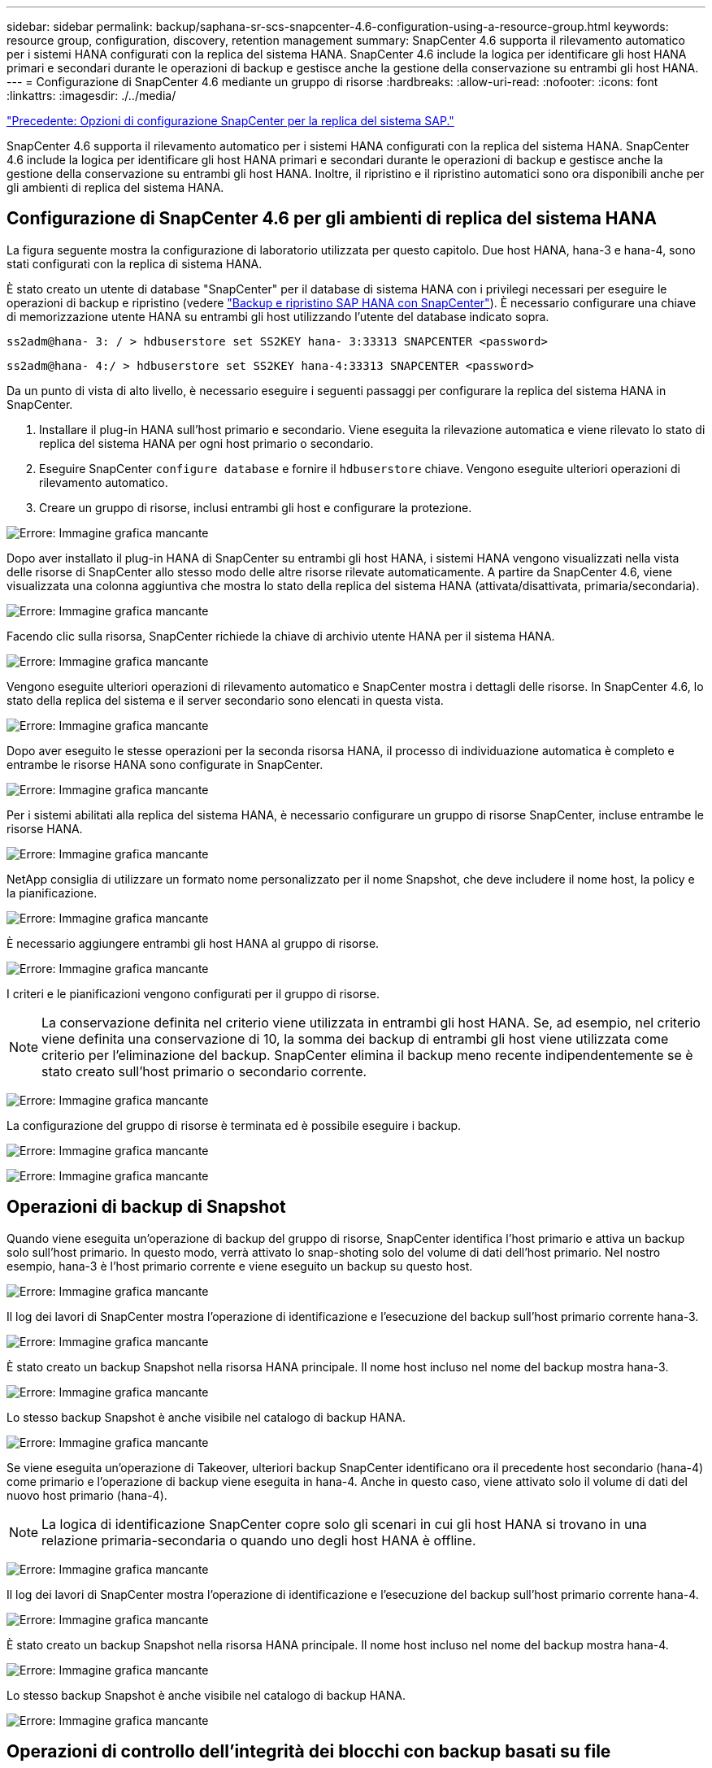 ---
sidebar: sidebar 
permalink: backup/saphana-sr-scs-snapcenter-4.6-configuration-using-a-resource-group.html 
keywords: resource group, configuration, discovery, retention management 
summary: SnapCenter 4.6 supporta il rilevamento automatico per i sistemi HANA configurati con la replica del sistema HANA. SnapCenter 4.6 include la logica per identificare gli host HANA primari e secondari durante le operazioni di backup e gestisce anche la gestione della conservazione su entrambi gli host HANA. 
---
= Configurazione di SnapCenter 4.6 mediante un gruppo di risorse
:hardbreaks:
:allow-uri-read: 
:nofooter: 
:icons: font
:linkattrs: 
:imagesdir: ./../media/


link:saphana-sr-scs-snapcenter-configuration-options-for-sap-system-replication.html["Precedente: Opzioni di configurazione SnapCenter per la replica del sistema SAP."]

SnapCenter 4.6 supporta il rilevamento automatico per i sistemi HANA configurati con la replica del sistema HANA. SnapCenter 4.6 include la logica per identificare gli host HANA primari e secondari durante le operazioni di backup e gestisce anche la gestione della conservazione su entrambi gli host HANA. Inoltre, il ripristino e il ripristino automatici sono ora disponibili anche per gli ambienti di replica del sistema HANA.



== Configurazione di SnapCenter 4.6 per gli ambienti di replica del sistema HANA

La figura seguente mostra la configurazione di laboratorio utilizzata per questo capitolo. Due host HANA, hana-3 e hana-4, sono stati configurati con la replica di sistema HANA.

È stato creato un utente di database "SnapCenter" per il database di sistema HANA con i privilegi necessari per eseguire le operazioni di backup e ripristino (vedere https://www.netapp.com/us/media/tr-4614.pdf["Backup e ripristino SAP HANA con SnapCenter"^]). È necessario configurare una chiave di memorizzazione utente HANA su entrambi gli host utilizzando l'utente del database indicato sopra.

....
ss2adm@hana- 3: / > hdbuserstore set SS2KEY hana- 3:33313 SNAPCENTER <password>
....
....
ss2adm@hana- 4:/ > hdbuserstore set SS2KEY hana-4:33313 SNAPCENTER <password>
....
Da un punto di vista di alto livello, è necessario eseguire i seguenti passaggi per configurare la replica del sistema HANA in SnapCenter.

. Installare il plug-in HANA sull'host primario e secondario. Viene eseguita la rilevazione automatica e viene rilevato lo stato di replica del sistema HANA per ogni host primario o secondario.
. Eseguire SnapCenter `configure database` e fornire il `hdbuserstore` chiave. Vengono eseguite ulteriori operazioni di rilevamento automatico.
. Creare un gruppo di risorse, inclusi entrambi gli host e configurare la protezione.


image:saphana-sr-scs-image6.png["Errore: Immagine grafica mancante"]

Dopo aver installato il plug-in HANA di SnapCenter su entrambi gli host HANA, i sistemi HANA vengono visualizzati nella vista delle risorse di SnapCenter allo stesso modo delle altre risorse rilevate automaticamente. A partire da SnapCenter 4.6, viene visualizzata una colonna aggiuntiva che mostra lo stato della replica del sistema HANA (attivata/disattivata, primaria/secondaria).

image:saphana-sr-scs-image7.png["Errore: Immagine grafica mancante"]

Facendo clic sulla risorsa, SnapCenter richiede la chiave di archivio utente HANA per il sistema HANA.

image:saphana-sr-scs-image8.png["Errore: Immagine grafica mancante"]

Vengono eseguite ulteriori operazioni di rilevamento automatico e SnapCenter mostra i dettagli delle risorse. In SnapCenter 4.6, lo stato della replica del sistema e il server secondario sono elencati in questa vista.

image:saphana-sr-scs-image9.png["Errore: Immagine grafica mancante"]

Dopo aver eseguito le stesse operazioni per la seconda risorsa HANA, il processo di individuazione automatica è completo e entrambe le risorse HANA sono configurate in SnapCenter.

image:saphana-sr-scs-image10.png["Errore: Immagine grafica mancante"]

Per i sistemi abilitati alla replica del sistema HANA, è necessario configurare un gruppo di risorse SnapCenter, incluse entrambe le risorse HANA.

image:saphana-sr-scs-image11.png["Errore: Immagine grafica mancante"]

NetApp consiglia di utilizzare un formato nome personalizzato per il nome Snapshot, che deve includere il nome host, la policy e la pianificazione.

image:saphana-sr-scs-image12.png["Errore: Immagine grafica mancante"]

È necessario aggiungere entrambi gli host HANA al gruppo di risorse.

image:saphana-sr-scs-image13.png["Errore: Immagine grafica mancante"]

I criteri e le pianificazioni vengono configurati per il gruppo di risorse.


NOTE: La conservazione definita nel criterio viene utilizzata in entrambi gli host HANA. Se, ad esempio, nel criterio viene definita una conservazione di 10, la somma dei backup di entrambi gli host viene utilizzata come criterio per l'eliminazione del backup. SnapCenter elimina il backup meno recente indipendentemente se è stato creato sull'host primario o secondario corrente.

image:saphana-sr-scs-image14.png["Errore: Immagine grafica mancante"]

La configurazione del gruppo di risorse è terminata ed è possibile eseguire i backup.

image:saphana-sr-scs-image15.png["Errore: Immagine grafica mancante"]

image:saphana-sr-scs-image16.png["Errore: Immagine grafica mancante"]



== Operazioni di backup di Snapshot

Quando viene eseguita un'operazione di backup del gruppo di risorse, SnapCenter identifica l'host primario e attiva un backup solo sull'host primario. In questo modo, verrà attivato lo snap-shoting solo del volume di dati dell'host primario. Nel nostro esempio, hana-3 è l'host primario corrente e viene eseguito un backup su questo host.

image:saphana-sr-scs-image17.png["Errore: Immagine grafica mancante"]

Il log dei lavori di SnapCenter mostra l'operazione di identificazione e l'esecuzione del backup sull'host primario corrente hana-3.

image:saphana-sr-scs-image18.png["Errore: Immagine grafica mancante"]

È stato creato un backup Snapshot nella risorsa HANA principale. Il nome host incluso nel nome del backup mostra hana-3.

image:saphana-sr-scs-image19.png["Errore: Immagine grafica mancante"]

Lo stesso backup Snapshot è anche visibile nel catalogo di backup HANA.

image:saphana-sr-scs-image20.png["Errore: Immagine grafica mancante"]

Se viene eseguita un'operazione di Takeover, ulteriori backup SnapCenter identificano ora il precedente host secondario (hana-4) come primario e l'operazione di backup viene eseguita in hana-4. Anche in questo caso, viene attivato solo il volume di dati del nuovo host primario (hana-4).


NOTE: La logica di identificazione SnapCenter copre solo gli scenari in cui gli host HANA si trovano in una relazione primaria-secondaria o quando uno degli host HANA è offline.

image:saphana-sr-scs-image21.png["Errore: Immagine grafica mancante"]

Il log dei lavori di SnapCenter mostra l'operazione di identificazione e l'esecuzione del backup sull'host primario corrente hana-4.

image:saphana-sr-scs-image22.png["Errore: Immagine grafica mancante"]

È stato creato un backup Snapshot nella risorsa HANA principale. Il nome host incluso nel nome del backup mostra hana-4.

image:saphana-sr-scs-image23.png["Errore: Immagine grafica mancante"]

Lo stesso backup Snapshot è anche visibile nel catalogo di backup HANA.

image:saphana-sr-scs-image24.png["Errore: Immagine grafica mancante"]



== Operazioni di controllo dell'integrità dei blocchi con backup basati su file

SnapCenter 4.6 utilizza la stessa logica descritta per le operazioni di backup Snapshot per le operazioni di controllo dell'integrità dei blocchi con backup basati su file. SnapCenter identifica l'host HANA primario corrente ed esegue il backup basato su file per questo host. La gestione della conservazione viene eseguita anche su entrambi gli host, in modo che il backup più vecchio venga cancellato indipendentemente dall'host attualmente primario.



== Replica SnapVault

Per consentire operazioni di backup trasparenti senza l'interazione manuale in caso di Takeover e indipendentemente da quale host HANA sia attualmente l'host primario, è necessario configurare una relazione SnapVault per i volumi di dati di entrambi gli host. SnapCenter esegue un'operazione di aggiornamento del SnapVault per l'host primario corrente ad ogni esecuzione del backup.


NOTE: Se un takeover all'host secondario non viene eseguito per molto tempo, il numero di blocchi modificati per il primo aggiornamento SnapVault sull'host secondario sarà elevato.

Poiché la gestione della conservazione presso la destinazione SnapVault viene gestita da ONTAP al di fuori di SnapCenter, la conservazione non può essere gestita su entrambi gli host HANA. Pertanto, i backup creati prima di un Takeover non vengono cancellati con le operazioni di backup sul precedente secondario. Questi backup rimangono fino a quando il primo primario non diventa nuovamente primario. Affinché questi backup non blocchino la gestione della conservazione dei backup dei log, devono essere eliminati manualmente nella destinazione SnapVault o all'interno del catalogo di backup HANA.


NOTE: Non è possibile eseguire la pulizia di tutte le copie Snapshot di SnapVault, poiché una copia Snapshot viene bloccata come punto di sincronizzazione. Se è necessario eliminare anche la copia Snapshot più recente, è necessario eliminare la relazione di replica SnapVault. In questo caso, NetApp consiglia di eliminare i backup nel catalogo di backup HANA per sbloccare la gestione della conservazione dei backup dei log.

image:saphana-sr-scs-image25.png["Errore: Immagine grafica mancante"]



== Gestione della conservazione

SnapCenter 4.6 gestisce la conservazione per i backup Snapshot, le operazioni di controllo dell'integrità dei blocchi, le voci del catalogo di backup HANA e i backup dei log (se non disattivati) su entrambi gli host HANA, quindi non importa quale host sia attualmente primario o secondario. I backup (dati e log) e le voci del catalogo HANA vengono cancellati in base alla conservazione definita, indipendentemente dal fatto che sia necessaria un'operazione di eliminazione sull'host primario o secondario corrente. In altre parole, non è richiesta alcuna interazione manuale se viene eseguita un'operazione di Takeover e/o la replica viene configurata nell'altra direzione.

Se la replica di SnapVault fa parte della strategia di protezione dei dati, è necessaria un'interazione manuale per scenari specifici, come descritto nella sezione <<SnapVault Replication>>.



== Ripristino e ripristino

La figura seguente mostra uno scenario in cui sono stati eseguiti più takeover e sono stati creati backup Snapshot in entrambi i siti. Con lo stato corrente, l'host hana-3 è l'host primario e l'ultimo backup è T4, creato sull'host hana-3. Se è necessario eseguire un'operazione di ripristino e ripristino, i backup T1 e T4 sono disponibili per il ripristino e il ripristino in SnapCenter. I backup creati sull'host hana-4 (T2, T3) non possono essere ripristinati utilizzando SnapCenter. Questi backup devono essere copiati manualmente nel volume di dati di hana-3 per il ripristino.

image:saphana-sr-scs-image26.png["Errore: Immagine grafica mancante"]

Le operazioni di ripristino e ripristino per una configurazione del gruppo di risorse di SnapCenter 4.6 sono identiche a quelle di una configurazione della replica non di sistema rilevata automaticamente. Sono disponibili tutte le opzioni per il ripristino e il ripristino automatizzato. Per ulteriori dettagli, consultare il report tecnico https://www.netapp.com/us/media/tr-4614.pdf["TR-4614: Backup e ripristino SAP HANA con SnapCenter"^].

Nella sezione viene descritta un'operazione di ripristino da un backup creato sull'altro host link:saphana-sr-scs-restore-and-recovery-from-a-backup-created-at-the-other-host.html["Ripristino e ripristino da un backup creato sull'altro host"].

link:saphana-sr-scs-snapcenter-configuration-with-a-single-resource.html["Pagina successiva: Configurazione di SnapCenter con una singola risorsa."]
